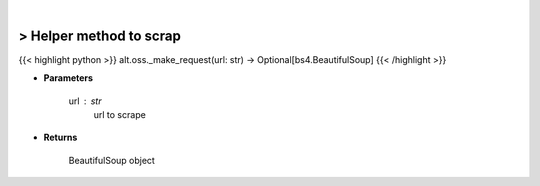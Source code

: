 .. role:: python(code)
    :language: python
    :class: highlight

|

> Helper method to scrap
-------------------------
{{< highlight python >}}
alt.oss._make_request(url: str) -> Optional[bs4.BeautifulSoup]
{{< /highlight >}}

* **Parameters**

    url : *str*
        url to scrape

    
* **Returns**

        BeautifulSoup object
    
